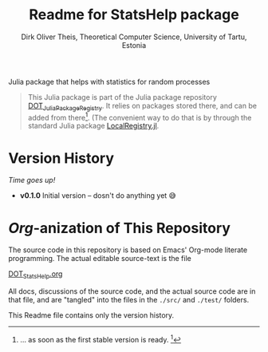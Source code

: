 #+TITLE:  Readme for StatsHelp package
#+AUTHOR: Dirk Oliver Theis, Theoretical Computer Science, University of Tartu, Estonia

Julia package that helps with statistics for random processes

#+BEGIN_QUOTE
This Julia package is part of the Julia package repository [[https://github.com/dojt/DOT_JuliaPackageRegistry][DOT_JuliaPackageRegistry]].  It relies on packages stored
there, and can be added from there[fn:1].  (The convenient way to do that is by through the standard Julia package
[[https://github.com/GunnarFarneback/LocalRegistry.jl][LocalRegistry.jl]].
#+END_QUOTE

[fn:1] ... as soon as the first stable version is ready. [fn:: Sorry, looks like GitHub cannot render Org footnotes
properly.]

* Version History

/Time goes up!/


+ *v0.1.0*  Initial version -- dosn't do anything yet 😅

* /Org/-anization of This Repository
The source code in this repository is based on Emacs' Org-mode literate programming.  The actual editable
source-text is the file
#+BEGIN_CENTER
[[./DOT_StatsHelp.org][DOT_StatsHelp.org]]
#+END_CENTER
All docs, discussions of the source code, and the actual source code are in that file, and are "tangled" into the
files in the ~./src/~ and ~./test/~ folders.

This Readme file contains only the version history.

# Local Variables:
# fill-column: 115
# End:
